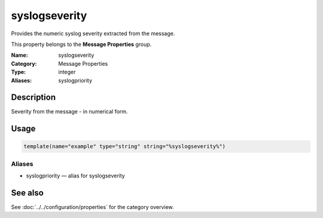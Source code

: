 .. _prop-message-syslogseverity:
.. _properties.message.syslogseverity:

syslogseverity
==============

.. index::
   single: properties; syslogseverity
   single: syslogseverity

.. summary-start

Provides the numeric syslog severity extracted from the message.

.. summary-end

This property belongs to the **Message Properties** group.

:Name: syslogseverity
:Category: Message Properties
:Type: integer
:Aliases: syslogpriority

Description
-----------
Severity from the message - in numerical form.

Usage
-----
.. _properties.message.syslogseverity-usage:

.. code-block:: rsyslog

   template(name="example" type="string" string="%syslogseverity%")

Aliases
~~~~~~~
- syslogpriority — alias for syslogseverity

See also
--------
See :doc:`../../configuration/properties` for the category overview.
